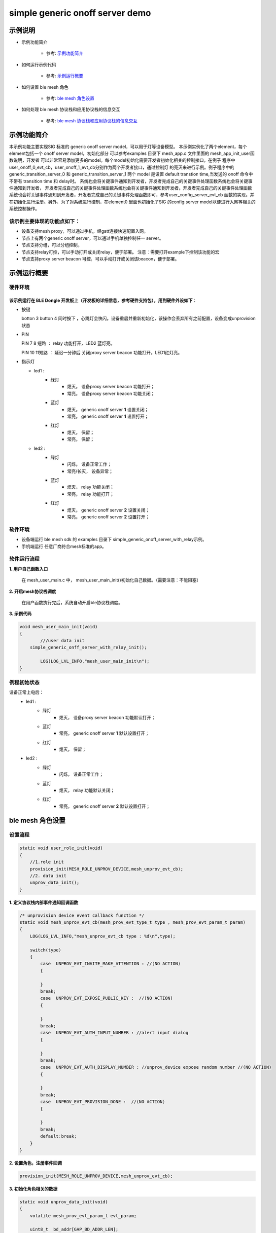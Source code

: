 ==============================================
simple generic onoff server  demo
==============================================


示例说明
==============================================
* 示例功能简介

	* 参考:	 `示例功能简介`_

* 如何运行示例代码  

	* 参考:	 `示例运行概要`_

* 如何设置 ble mesh 角色  

	* 参考:	 `ble mesh 角色设置`_

* 如何处理 ble mesh 协议栈和应用协议栈的信息交互  

	* 参考:	 `ble mesh 协议栈和应用协议栈的信息交互`_


_`示例功能简介`
==================

本示例功能主要实现SIG 标准的 generic onoff server model，可以用于灯等设备模型。
本示例实例化了两个element，每个element包括一个 onoff server model，初始化部分
可以参考examples 目录下 mesh_app.c 文件里面的 mesh_app_init_user函数说明，开发者
可以非常容易添加更多的model。每个model初始化需要开发者初始化相关的控制接口，在例子
程序中user_onoff_0_evt_cb，user_onoff_1_evt_cb分别作为两个开发者接口，通过控制灯
的亮灭来进行示例。例子程序中的 generic_transition_server_0 和 generic_transition_server_1
两个 model 是设置 default transtion time,当发送的 onoff 命令中不带有 transition time 和 delay时。
系统也会将关键事件通知到开发者，开发者完成自己的关键事件处理函数系统也会将关键事件通知到开发者，
开发者完成自己的关键事件处理函数系统也会将关键事件通知到开发者，开发者完成自己的关键事件处理函数
系统也会将关键事件通知到开发者，开发者完成自己的关键事件处理函数即可，参考user_config_server_evt_cb 
函数的实现，并在初始化进行注册。另外，为了对系统进行控制，在element0 里面也初始化了SIG 
的config server model以便进行入网等相关的系统控制操作。

该示例主要体现的功能点如下：
********************************


* 设备支持mesh proxy，可以通过手机，经gatt连接快速配置入网。


* 节点上有两个generic onoff server，可以通过手机单独控制任一 server。


* 节点支持分组，可以分组控制。


* 节点支持relay可控，可以手动打开或关闭relay，便于部署。
  注意：需要打开example下控制该功能的宏

* 节点支持proxy server beacon 可控，可以手动打开或关闭该beacon，便于部署。


_`示例运行概要`
===================

硬件环境
********************************
该示例运行在 BLE Dongle 开发板上（开发板的详细信息，参考硬件支持包），用到硬件外设如下：
_______________________________________________________________________________________________

* 按键

  botton 3  button 4 同时按下 ，心跳灯会快闪，设备重启并重新初始化，该操作会丢弃所有之前配置，设备变成unprovision 状态
  
* PIN   

  PIN 7 8  短路 ：  relay 功能打开，LED2 蓝灯亮。
  
  PIN 10 11短路 ：  延迟一分钟后 关闭proxy server beacon 功能打开，LED1红灯亮。
  
* 指示灯

  * led1 :   
     * 绿灯   
                * 熄灭， 设备proxy server beacon 功能打开；
                * 常亮， 设备proxy server beacon 功能关闭；
     * 蓝灯   
                * 熄灭， generic onoff server **1** 设置关闭；
                * 常亮， generic onoff server **1** 设置打开；
     * 红灯   
                * 熄灭， 保留；
                * 常亮， 保留；
  * led2 : 
     * 绿灯   
                * 闪烁， 设备正常工作；
                * 常亮/长灭， 设备异常；
     * 蓝灯   
                * 熄灭， relay 功能关闭；
                * 常亮， relay 功能打开；
     * 红灯  
                * 熄灭， generic onoff server **2** 设置关闭；
                * 常亮， generic onoff server **2** 设置打开；

软件环境
********************************
* 设备端运行 ble mesh sdk 的 examples 目录下 simple_generic_onoff_server_with_relay示例。
* 手机端运行 任意厂商符合mesh标准的app。

软件运行流程
********************************

**1. 用户自己函数入口**

   在 mesh_user_main.c 中， mesh_user_main_init()初始化自己数据。（需要注意：不能阻塞）
   
**2. 开启mesh协议栈调度**

   在用户函数执行完后，系统自动开启ble协议栈调度。

**3. 示例代码**

.. code:: c

	void mesh_user_main_init(void)
	{
		///user data init
	    simple_generic_onff_server_with_relay_init();

		LOG(LOG_LVL_INFO,"mesh_user_main_init\n");
	}

例程初始状态
********************************
设备正常上电后： 
  * led1 : 
  	 * 绿灯   
                * 熄灭， 设备proxy server beacon 功能默认打开；
  	 * 蓝灯   
                * 常亮， generic onoff server **1** 默认设置打开；
	 * 红灯  
                * 熄灭， 保留；
  * led2 : 
  	 * 绿灯   
                * 闪烁， 设备正常工作；
  	 * 蓝灯   
                * 熄灭， relay 功能默认关闭；
	 * 红灯  
                * 常亮， generic onoff server **2** 默认设置打开；



_`ble mesh 角色设置`
===================================================================================================================

设置流程
********************************

.. code:: c

	static void user_role_init(void)
	{
	    //1.role init
	    provision_init(MESH_ROLE_UNPROV_DEVICE,mesh_unprov_evt_cb);
	    //2. data init
	    unprov_data_init();
	}

**1. 定义协议栈内部事件通知回调函数**

.. code:: c

	/* unprovision device event callback function */
	static void mesh_unprov_evt_cb(mesh_prov_evt_type_t type , mesh_prov_evt_param_t param)
	{
	    LOG(LOG_LVL_INFO,"mesh_unprov_evt_cb type : %d\n",type);

	    switch(type)
	    {
	        case  UNPROV_EVT_INVITE_MAKE_ATTENTION : //(NO ACTION)
	        {

	        }
	        break;
	        case  UNPROV_EVT_EXPOSE_PUBLIC_KEY :  //(NO ACTION)
	        {

	        }
	        break;
	        case  UNPROV_EVT_AUTH_INPUT_NUMBER : //alert input dialog
	        {

	        }
	        break;
	        case  UNPROV_EVT_AUTH_DISPLAY_NUMBER : //unprov_device expose random number //(NO ACTION)
	        {

	        }
	        break;
	        case  UNPROV_EVT_PROVISION_DONE :  //(NO ACTION)
	        {

	        }
	        break;
	        default:break;
	    }
	}


**2. 设置角色，注册事件回调**

.. code:: c

	provision_init(MESH_ROLE_UNPROV_DEVICE,mesh_unprov_evt_cb);

	
**3. 初始化角色相关的数据**

.. code:: c

	static void unprov_data_init(void)
	{
	    volatile mesh_prov_evt_param_t evt_param;

	    uint8_t  bd_addr[GAP_BD_ADDR_LEN];

	    //get bd_addr
	    mesh_core_params_t core_param;
	    core_param.mac_address = bd_addr;
	    mesh_core_params_get(MESH_CORE_PARAM_MAC_ADDRESS,&core_param);

	    //1. Method of configuring network access
	    evt_param.unprov.method = PROVISION_BY_GATT;
	    provision_config(UNPROV_SET_PROVISION_METHOD,evt_param);
	    //2. private key
	    memcpy(m_unprov_user.unprov_private_key,bd_addr,GAP_BD_ADDR_LEN);
	    evt_param.unprov.p_unprov_private_key = m_unprov_user.unprov_private_key;
	    provision_config(UNPROV_SET_PRIVATE_KEY,evt_param);
	    //3.static auth value
	    evt_param.unprov.p_static_val = m_unprov_user.static_value;
	    provision_config(UNPROV_SET_AUTH_STATIC,evt_param);
	    //4.dev_capabilities
	    evt_param.unprov.p_dev_capabilities = &m_unprov_user.dev_capabilities;
	    provision_config(UNPROV_SET_OOB_CAPS,evt_param);
	    //5.adv beacon
	    memcpy(m_unprov_user.beacon.dev_uuid,bd_addr,GAP_BD_ADDR_LEN);
	    evt_param.unprov.p_beacon = &m_unprov_user.beacon;
	    provision_config(UNPROV_SET_BEACON,evt_param);
	}

**4. 协议栈开始完整运行**

监听协议栈事件。。。。


_`ble mesh 协议栈和应用协议栈的信息交互`
==============================================

实现消息交互的处理函数
********************************

.. code:: c

	/* unprovision device event callback function */
	static void mesh_unprov_evt_cb(mesh_prov_evt_type_t type , mesh_prov_evt_param_t param)
	{
	    LOG(LOG_LVL_INFO,"mesh_unprov_evt_cb type : %d\n",type);

	    switch(type)
	    {
	        case  UNPROV_EVT_INVITE_MAKE_ATTENTION : //(NO ACTION)
	        {

	        }
	        break;
	        case  UNPROV_EVT_EXPOSE_PUBLIC_KEY :  //(NO ACTION)
	        {

	        }
	        break;
	        case  UNPROV_EVT_AUTH_INPUT_NUMBER : //alert input dialog
	        {

	        }
	        break;
	        case  UNPROV_EVT_AUTH_DISPLAY_NUMBER : //unprov_device expose random number //(NO ACTION)
	        {

	        }
	        break;
	        case  UNPROV_EVT_PROVISION_DONE :  //(NO ACTION)
	        {

	        }
	        break;
	        default:break;
	    }
	}

根据收到的事件，做相应处理或回复
********************************

.. code:: c

	//协议->用户
	typedef enum
	{
	    /*******PROVISIONER*******/
	    PROV_EVT_BEACON,
	    PROV_EVT_CAPABILITIES,
	    PROV_EVT_READ_PEER_PUBLIC_KEY_OOB,
	    PROV_EVT_AUTH_DISPLAY_NUMBER,//provisioner expose random number (NO ACTION)
	    PROV_EVT_AUTH_INPUT_NUMBER,   //alert input dialog
	    PROV_EVT_PROVISION_DONE,    //(NO ACTION)

	    /*******UNPROV DEVICE*******/
	    UNPROV_EVT_INVITE_MAKE_ATTENTION,//(NO ACTION)
	    UNPROV_EVT_EXPOSE_PUBLIC_KEY, //(NO ACTION)
	    UNPROV_EVT_AUTH_INPUT_NUMBER,//alert input dialog
	    UNPROV_EVT_AUTH_DISPLAY_NUMBER,//unprov_device expose random number //(NO ACTION)
	    UNPROV_EVT_PROVISION_DONE, //(NO ACTION)
	} mesh_prov_evt_type_t;

	//用户->协议栈（回复）
	typedef enum
	{
	    /*******PROVISIONER*******/
	    //PROV_EVT_AUTH_INPUT_NUMBER
	    PROV_ACTION_AUTH_INPUT_NUMBER_DONE,//input random number done
	    //PROV_EVT_READ_PEER_PUBLIC_KEY_OOB
	    PROV_ACTION_READ_PEER_PUBLIC_KEY_OOB_DONE,
	    //PROV_EVT_BEACON
	    PROV_ACTION_SET_LINK_OPEN,
	    //PROV_EVT_CAPABILITIES
	    PROV_ACTION_SEND_START_PDU,

	    /*******UNPROV DEVICE*******/
	    //UNPROV_EVT_AUTH_INPUT_NUMBER
	    UNPROV_ACTION_AUTH_INPUT_NUMBER_DONE,//input random number done
	} mesh_prov_action_type_t;

	void provision_action_send (mesh_prov_action_type_t type , mesh_prov_evt_param_t param);

